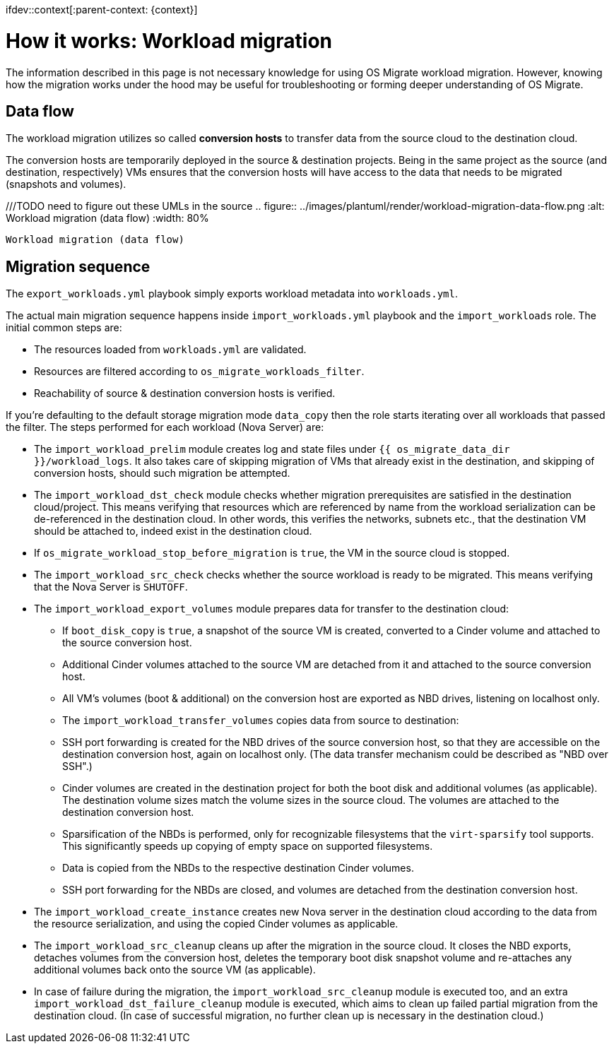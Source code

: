 ifdev::context[:parent-context: {context}]

[id="os-migrate-process-summary_{context}]

:context: planning

= How it works: Workload migration

The information described in this page is not necessary knowledge for
using OS Migrate workload migration. However, knowing how the
migration works under the hood may be useful for troubleshooting or
forming deeper understanding of OS Migrate.

== Data flow

The workload migration utilizes so called *conversion hosts* to
transfer data from the source cloud to the destination cloud.

The conversion hosts are temporarily deployed in the source &
destination projects. Being in the same project as the source (and
destination, respectively) VMs ensures that the conversion hosts will
have access to the data that needs to be migrated (snapshots and
volumes).


///TODO need to figure out these UMLs in the source
.. figure:: ../images/plantuml/render/workload-migration-data-flow.png
   :alt: Workload migration (data flow)
   :width: 80%

   Workload migration (data flow)

== Migration sequence

The `export_workloads.yml` playbook simply exports workload metadata
into `workloads.yml`.

The actual main migration sequence happens inside
`import_workloads.yml` playbook and the `import_workloads`
role. The initial common steps are:

* The resources loaded from `workloads.yml` are validated.
* Resources are filtered according to `os_migrate_workloads_filter`.
* Reachability of source & destination conversion hosts is verified.

If you're defaulting to the default storage migration mode `data_copy`
then the role starts iterating over all workloads that passed the
filter. The steps performed for each workload (Nova Server) are:

*  The `import_workload_prelim` module creates log and state files
   under `{{ os_migrate_data_dir }}/workload_logs`. It also takes
   care of skipping migration of VMs that already exist in the
   destination, and skipping of conversion hosts, should such
   migration be attempted.

*  The `import_workload_dst_check` module checks whether migration
   prerequisites are satisfied in the destination cloud/project. This
   means verifying that resources which are referenced by name from
   the workload serialization can be de-referenced in the destination
   cloud. In other words, this verifies the networks, subnets etc.,
   that the destination VM should be attached to, indeed exist in the
   destination cloud.

*  If `os_migrate_workload_stop_before_migration` is `true`, the VM
   in the source cloud is stopped.

*  The `import_workload_src_check` checks whether the source workload
   is ready to be migrated. This means verifying that the Nova Server
   is `SHUTOFF`.

*  The `import_workload_export_volumes` module prepares data for
   transfer to the destination cloud:

**    If `boot_disk_copy` is `true`, a snapshot of the source VM is
      created, converted to a Cinder volume and attached to the source
      conversion host.

**    Additional Cinder volumes attached to the source VM are detached
      from it and attached to the source conversion host.

**    All VM's volumes (boot & additional) on the conversion host are
      exported as NBD drives, listening on localhost only.

**    The `import_workload_transfer_volumes` copies data from source to
      destination:

**    SSH port forwarding is created for the NBD drives of the source
      conversion host, so that they are accessible on the destination
      conversion host, again on localhost only. (The data transfer
      mechanism could be described as "NBD over SSH".)

**    Cinder volumes are created in the destination project for both
      the boot disk and additional volumes (as applicable). The
      destination volume sizes match the volume sizes in the source
      cloud. The volumes are attached to the destination conversion
      host.

**    Sparsification of the NBDs is performed, only for recognizable
      filesystems that the `virt-sparsify` tool supports. This
      significantly speeds up copying of empty space on supported
      filesystems.

**    Data is copied from the NBDs to the respective destination Cinder
      volumes.

**    SSH port forwarding for the NBDs are closed, and volumes are
      detached from the destination conversion host.

*  The `import_workload_create_instance` creates new Nova server in
   the destination cloud according to the data from the resource
   serialization, and using the copied Cinder volumes as applicable.

*  The `import_workload_src_cleanup` cleans up after the migration in
   the source cloud. It closes the NBD exports, detaches volumes from
   the conversion host, deletes the temporary boot disk snapshot
   volume and re-attaches any additional volumes back onto the
   source VM (as applicable).

*  In case of failure during the migration, the
   `import_workload_src_cleanup` module is executed too, and an
   extra `import_workload_dst_failure_cleanup` module is executed,
   which aims to clean up failed partial migration from the
   destination cloud. (In case of successful migration, no further
   clean up is necessary in the destination cloud.)

// TODO: need to figure out these UMLs in the source
// Figure: Sequence diagram of workload migration internal actions
// ../images/plantuml/render/workload-migration-sequence.png
